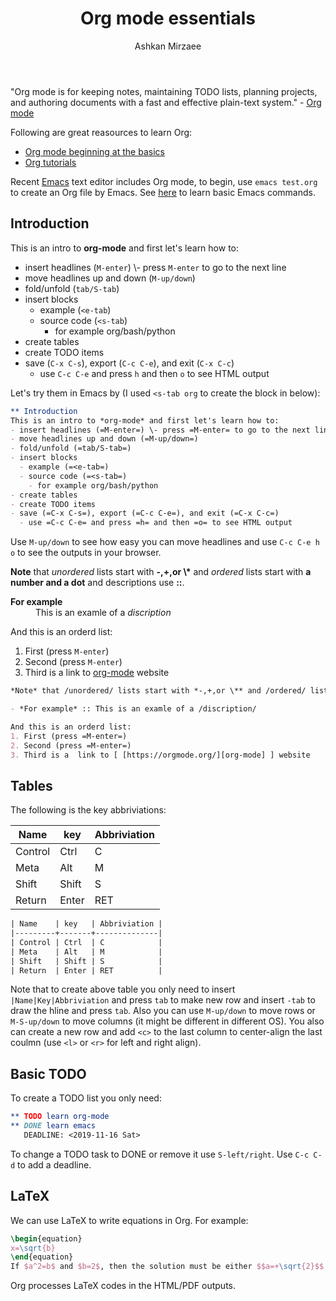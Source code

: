 #+TITLE: Org mode essentials
#+AUTHOR: Ashkan Mirzaee
#+LANGUAGE: en
#+OPTIONS: H:2 num:nil toc:nil

"Org mode is for keeping notes, maintaining TODO lists, planning projects, and authoring documents with a fast and effective plain-text system." - [[https://orgmode.org][Org mode]]

Following are great reasources to learn Org:
- [[https://orgmode.org/worg/org-tutorials/org4beginners.html][Org mode beginning at the basics]] 
- [[https://orgmode.org/worg/org-tutorials/index.html][Org tutorials]]

Recent [[https://www.gnu.org/software/emacs/][Emacs]] text editor includes Org mode, to begin, use =emacs test.org= to create an Org file by Emacs. See [[https://ashki23.github.io/shell.html#text_editors][here]] to learn basic Emacs commands.

** Introduction
This is an intro to *org-mode* and first let's learn how to:
- insert headlines (=M-enter=) \- press =M-enter= to go to the next line
- move headlines up and down (=M-up/down=)
- fold/unfold (=tab/S-tab=)
- insert blocks 
  - example (=<e-tab=)
  - source code (=<s-tab=) 
    - for example org/bash/python
- create tables
- create TODO items
- save (=C-x C-s=), export (=C-c C-e=), and exit (=C-x C-c=)
  - use =C-c C-e= and press =h= and then =o= to see HTML output 

Let's try them in Emacs by (I used =<s-tab org= to create the block in below):

#+BEGIN_SRC org
 ** Introduction
 This is an intro to *org-mode* and first let's learn how to:
 - insert headlines (=M-enter=) \- press =M-enter= to go to the next line
 - move headlines up and down (=M-up/down=)
 - fold/unfold (=tab/S-tab=)
 - insert blocks 
   - example (=<e-tab=)
   - source code (=<s-tab=) 
     - for example org/bash/python
 - create tables
 - create TODO items
 - save (=C-x C-s=), export (=C-c C-e=), and exit (=C-x C-c=)
   - use =C-c C-e= and press =h= and then =o= to see HTML output
#+END_SRC

Use =M-up/down= to see how easy you can move headlines and use =C-c C-e h o= to see the outputs in your browser.

*Note* that /unordered/ lists start with *-,+,or \** and /ordered/ lists start with *a number and a dot* and descriptions use *::*.

- *For example* :: This is an examle of a /discription/

And this is an orderd list:
1. First (press =M-enter=)
2. Second (press =M-enter=)
3. Third is a link to [[https://orgmode.org/][org-mode]] website

#+BEGIN_SRC org
 *Note* that /unordered/ lists start with *-,+,or \** and /ordered/ lists start with *a number and a dot* and descriptions use *::*.
 
 - *For example* :: This is an examle of a /discription/

 And this is an orderd list:
 1. First (press =M-enter=)
 2. Second (press =M-enter=)
 3. Third is a	link to	[ [https://orgmode.org/][org-mode] ] website
#+END_SRC

** Tables
The following is the key abbriviations:
 
| Name    | key   | Abbriviation |
|---------+-------+--------------|
| Control | Ctrl  | C            |
| Meta    | Alt   | M            |
| Shift   | Shift | S            |
| Return  | Enter | RET          |

#+BEGIN_SRC org
| Name    | key   | Abbriviation |
|---------+-------+--------------|
| Control | Ctrl  | C            |
| Meta    | Alt   | M            |
| Shift   | Shift | S            |
| Return  | Enter | RET          |
#+END_SRC

Note that to create above table you only need to insert =|Name|Key|Abbriviation= and press =tab= to make new row and insert =-tab= to draw the hline and press =tab=. Also you can use =M-up/down= to move rows or =M-S-up/down= to move columns (it might be different in different OS). You also can create a new row and add =<c>= to the last column to center-align the last coulmn (use =<l>= or =<r>= for left and right align).
** Basic TODO
To create a TODO list you only need:
#+BEGIN_SRC org
 ** TODO learn org-mode
 ** DONE learn emacs
    DEADLINE: <2019-11-16 Sat>
#+END_SRC

To change a TODO task to DONE or remove it use =S-left/right=. Use =C-c C-d= to add a deadline.

** LaTeX
We can use LaTeX to write equations in Org. For example:
#+BEGIN_SRC latex
\begin{equation}
x=\sqrt{b}
\end{equation}
If $a^2=b$ and $b=2$, then the solution must be either $$a=+\sqrt{2}$$ or $$a=-\sqrt{2}$$
#+END_SRC

Org processes LaTeX codes in the HTML/PDF outputs.
